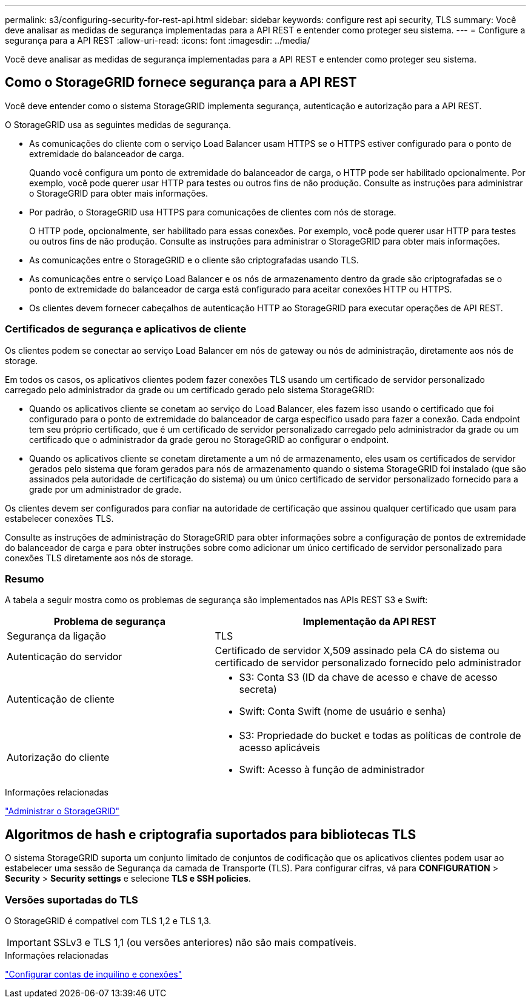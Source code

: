 ---
permalink: s3/configuring-security-for-rest-api.html 
sidebar: sidebar 
keywords: configure rest api security, TLS 
summary: Você deve analisar as medidas de segurança implementadas para a API REST e entender como proteger seu sistema. 
---
= Configure a segurança para a API REST
:allow-uri-read: 
:icons: font
:imagesdir: ../media/


[role="lead"]
Você deve analisar as medidas de segurança implementadas para a API REST e entender como proteger seu sistema.



== Como o StorageGRID fornece segurança para a API REST

Você deve entender como o sistema StorageGRID implementa segurança, autenticação e autorização para a API REST.

O StorageGRID usa as seguintes medidas de segurança.

* As comunicações do cliente com o serviço Load Balancer usam HTTPS se o HTTPS estiver configurado para o ponto de extremidade do balanceador de carga.
+
Quando você configura um ponto de extremidade do balanceador de carga, o HTTP pode ser habilitado opcionalmente. Por exemplo, você pode querer usar HTTP para testes ou outros fins de não produção. Consulte as instruções para administrar o StorageGRID para obter mais informações.

* Por padrão, o StorageGRID usa HTTPS para comunicações de clientes com nós de storage.
+
O HTTP pode, opcionalmente, ser habilitado para essas conexões. Por exemplo, você pode querer usar HTTP para testes ou outros fins de não produção. Consulte as instruções para administrar o StorageGRID para obter mais informações.

* As comunicações entre o StorageGRID e o cliente são criptografadas usando TLS.
* As comunicações entre o serviço Load Balancer e os nós de armazenamento dentro da grade são criptografadas se o ponto de extremidade do balanceador de carga está configurado para aceitar conexões HTTP ou HTTPS.
* Os clientes devem fornecer cabeçalhos de autenticação HTTP ao StorageGRID para executar operações de API REST.




=== Certificados de segurança e aplicativos de cliente

Os clientes podem se conectar ao serviço Load Balancer em nós de gateway ou nós de administração, diretamente aos nós de storage.

Em todos os casos, os aplicativos clientes podem fazer conexões TLS usando um certificado de servidor personalizado carregado pelo administrador da grade ou um certificado gerado pelo sistema StorageGRID:

* Quando os aplicativos cliente se conetam ao serviço do Load Balancer, eles fazem isso usando o certificado que foi configurado para o ponto de extremidade do balanceador de carga específico usado para fazer a conexão. Cada endpoint tem seu próprio certificado, que é um certificado de servidor personalizado carregado pelo administrador da grade ou um certificado que o administrador da grade gerou no StorageGRID ao configurar o endpoint.
* Quando os aplicativos cliente se conetam diretamente a um nó de armazenamento, eles usam os certificados de servidor gerados pelo sistema que foram gerados para nós de armazenamento quando o sistema StorageGRID foi instalado (que são assinados pela autoridade de certificação do sistema) ou um único certificado de servidor personalizado fornecido para a grade por um administrador de grade.


Os clientes devem ser configurados para confiar na autoridade de certificação que assinou qualquer certificado que usam para estabelecer conexões TLS.

Consulte as instruções de administração do StorageGRID para obter informações sobre a configuração de pontos de extremidade do balanceador de carga e para obter instruções sobre como adicionar um único certificado de servidor personalizado para conexões TLS diretamente aos nós de storage.



=== Resumo

A tabela a seguir mostra como os problemas de segurança são implementados nas APIs REST S3 e Swift:

[cols="2a,3a"]
|===
| Problema de segurança | Implementação da API REST 


 a| 
Segurança da ligação
 a| 
TLS



 a| 
Autenticação do servidor
 a| 
Certificado de servidor X,509 assinado pela CA do sistema ou certificado de servidor personalizado fornecido pelo administrador



 a| 
Autenticação de cliente
 a| 
* S3: Conta S3 (ID da chave de acesso e chave de acesso secreta)
* Swift: Conta Swift (nome de usuário e senha)




 a| 
Autorização do cliente
 a| 
* S3: Propriedade do bucket e todas as políticas de controle de acesso aplicáveis
* Swift: Acesso à função de administrador


|===
.Informações relacionadas
link:../admin/index.html["Administrar o StorageGRID"]



== Algoritmos de hash e criptografia suportados para bibliotecas TLS

O sistema StorageGRID suporta um conjunto limitado de conjuntos de codificação que os aplicativos clientes podem usar ao estabelecer uma sessão de Segurança da camada de Transporte (TLS). Para configurar cifras, vá para *CONFIGURATION* > *Security* > *Security settings* e selecione *TLS e SSH policies*.



=== Versões suportadas do TLS

O StorageGRID é compatível com TLS 1,2 e TLS 1,3.


IMPORTANT: SSLv3 e TLS 1,1 (ou versões anteriores) não são mais compatíveis.

.Informações relacionadas
link:configuring-tenant-accounts-and-connections.html["Configurar contas de inquilino e conexões"]
